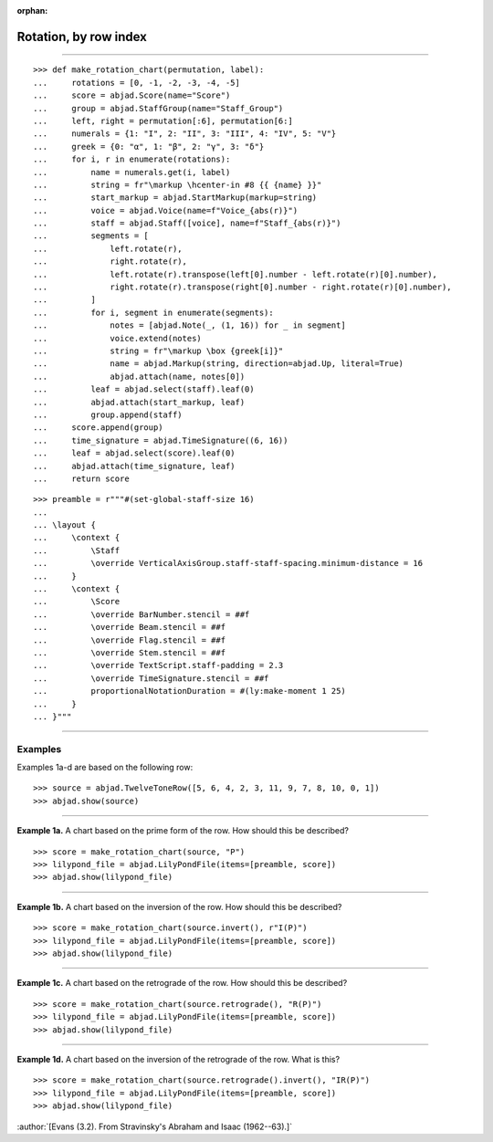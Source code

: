 :orphan:

Rotation, by row index
======================

..

----

::

    >>> def make_rotation_chart(permutation, label):
    ...     rotations = [0, -1, -2, -3, -4, -5]
    ...     score = abjad.Score(name="Score")
    ...     group = abjad.StaffGroup(name="Staff_Group")
    ...     left, right = permutation[:6], permutation[6:]
    ...     numerals = {1: "I", 2: "II", 3: "III", 4: "IV", 5: "V"}
    ...     greek = {0: "α", 1: "β", 2: "γ", 3: "δ"}
    ...     for i, r in enumerate(rotations):
    ...         name = numerals.get(i, label)
    ...         string = fr"\markup \hcenter-in #8 {{ {name} }}"
    ...         start_markup = abjad.StartMarkup(markup=string)
    ...         voice = abjad.Voice(name=f"Voice_{abs(r)}")
    ...         staff = abjad.Staff([voice], name=f"Staff_{abs(r)}")
    ...         segments = [
    ...             left.rotate(r),
    ...             right.rotate(r),
    ...             left.rotate(r).transpose(left[0].number - left.rotate(r)[0].number),
    ...             right.rotate(r).transpose(right[0].number - right.rotate(r)[0].number),
    ...         ]
    ...         for i, segment in enumerate(segments):
    ...             notes = [abjad.Note(_, (1, 16)) for _ in segment]
    ...             voice.extend(notes)
    ...             string = fr"\markup \box {greek[i]}"
    ...             name = abjad.Markup(string, direction=abjad.Up, literal=True)
    ...             abjad.attach(name, notes[0])
    ...         leaf = abjad.select(staff).leaf(0)
    ...         abjad.attach(start_markup, leaf)
    ...         group.append(staff)
    ...     score.append(group)
    ...     time_signature = abjad.TimeSignature((6, 16))
    ...     leaf = abjad.select(score).leaf(0)
    ...     abjad.attach(time_signature, leaf)
    ...     return score

::

    >>> preamble = r"""#(set-global-staff-size 16)
    ...
    ... \layout {
    ...     \context {
    ...         \Staff
    ...         \override VerticalAxisGroup.staff-staff-spacing.minimum-distance = 16
    ...     }
    ...     \context {
    ...         \Score
    ...         \override BarNumber.stencil = ##f
    ...         \override Beam.stencil = ##f
    ...         \override Flag.stencil = ##f
    ...         \override Stem.stencil = ##f
    ...         \override TextScript.staff-padding = 2.3
    ...         \override TimeSignature.stencil = ##f
    ...         proportionalNotationDuration = #(ly:make-moment 1 25)
    ...     }
    ... }"""

----

Examples
--------

Examples 1a-d are based on the following row:

::

    >>> source = abjad.TwelveToneRow([5, 6, 4, 2, 3, 11, 9, 7, 8, 10, 0, 1])
    >>> abjad.show(source)

----

**Example 1a.** A chart based on the prime form of the row. How should this be described?

::

    >>> score = make_rotation_chart(source, "P")
    >>> lilypond_file = abjad.LilyPondFile(items=[preamble, score])
    >>> abjad.show(lilypond_file)

----

**Example 1b.** A chart based on the inversion of the row. How should this be described?

::

    >>> score = make_rotation_chart(source.invert(), r"I(P)")
    >>> lilypond_file = abjad.LilyPondFile(items=[preamble, score])
    >>> abjad.show(lilypond_file)

----

**Example 1c.** A chart based on the retrograde of the row. How should this be described?

::

    >>> score = make_rotation_chart(source.retrograde(), "R(P)")
    >>> lilypond_file = abjad.LilyPondFile(items=[preamble, score])
    >>> abjad.show(lilypond_file)

----

**Example 1d.** A chart based on the inversion of the retrograde of the row. What is
this?

::

    >>> score = make_rotation_chart(source.retrograde().invert(), "IR(P)")
    >>> lilypond_file = abjad.LilyPondFile(items=[preamble, score])
    >>> abjad.show(lilypond_file)

:author:`[Evans (3.2). From Stravinsky's Abraham and Isaac (1962--63).]`
